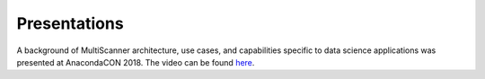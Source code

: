 Presentations
=============

A background of MultiScanner architecture, use cases, and capabilities specific to data science applications was presented at AnacondaCON 2018. The video can be found `here <https://youtu.be/Jg8G-a6qKTw>`_.
